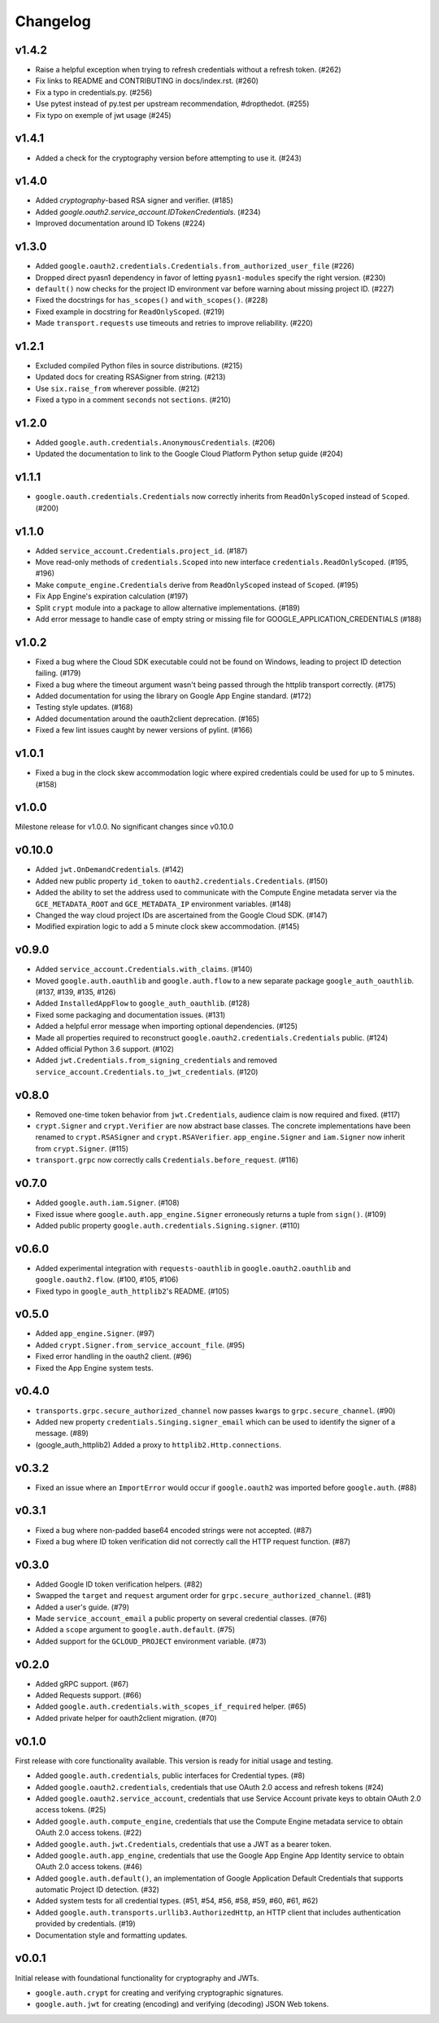 Changelog
=========

v1.4.2
------

- Raise a helpful exception when trying to refresh credentials without a refresh token. (#262)
- Fix links to README and CONTRIBUTING in docs/index.rst. (#260)
- Fix a typo in credentials.py. (#256)
- Use pytest instead of py.test per upstream recommendation, #dropthedot. (#255)
- Fix typo on exemple of jwt usage (#245)

v1.4.1
------

- Added a check for the cryptography version before attempting to use it. (#243)

v1.4.0
------

- Added `cryptography`-based RSA signer and verifier. (#185)
- Added `google.oauth2.service_account.IDTokenCredentials`. (#234)
- Improved documentation around ID Tokens (#224)

v1.3.0
------

- Added ``google.oauth2.credentials.Credentials.from_authorized_user_file`` (#226)
- Dropped direct pyasn1 dependency in favor of letting ``pyasn1-modules`` specify the right version. (#230)
- ``default()`` now checks for the project ID environment var before warning about missing project ID. (#227)
- Fixed the docstrings for ``has_scopes()`` and ``with_scopes()``. (#228)
- Fixed example in docstring for ``ReadOnlyScoped``. (#219)
- Made ``transport.requests`` use timeouts and retries to improve reliability. (#220)

v1.2.1
------

- Excluded compiled Python files in source distributions. (#215)
- Updated docs for creating RSASigner from string. (#213)
- Use ``six.raise_from`` wherever possible. (#212)
- Fixed a typo in a comment ``seconds`` not ``sections``. (#210)

v1.2.0
------

- Added ``google.auth.credentials.AnonymousCredentials``. (#206)
- Updated the documentation to link to the Google Cloud Platform Python setup guide (#204)

v1.1.1
------

- ``google.oauth.credentials.Credentials`` now correctly inherits from ``ReadOnlyScoped`` instead of ``Scoped``. (#200)

v1.1.0
------

- Added ``service_account.Credentials.project_id``. (#187)
- Move read-only methods of ``credentials.Scoped`` into new interface ``credentials.ReadOnlyScoped``. (#195, #196)
- Make ``compute_engine.Credentials`` derive from ``ReadOnlyScoped`` instead of ``Scoped``. (#195)
- Fix App Engine's expiration calculation (#197)
- Split ``crypt`` module into a package to allow alternative implementations. (#189)
- Add error message to handle case of empty string or missing file for GOOGLE_APPLICATION_CREDENTIALS (#188)

v1.0.2
------

- Fixed a bug where the Cloud SDK executable could not be found on Windows, leading to project ID detection failing. (#179)
- Fixed a bug where the timeout argument wasn't being passed through the httplib transport correctly. (#175)
- Added documentation for using the library on Google App Engine standard. (#172)
- Testing style updates. (#168)
- Added documentation around the oauth2client deprecation. (#165)
- Fixed a few lint issues caught by newer versions of pylint. (#166)

v1.0.1
------

- Fixed a bug in the clock skew accommodation logic where expired credentials could be used for up to 5 minutes. (#158)

v1.0.0
------

Milestone release for v1.0.0.
No significant changes since v0.10.0

v0.10.0
-------

- Added ``jwt.OnDemandCredentials``. (#142)
- Added new public property ``id_token`` to ``oauth2.credentials.Credentials``. (#150)
- Added the ability to set the address used to communicate with the Compute Engine metadata server via the ``GCE_METADATA_ROOT`` and ``GCE_METADATA_IP`` environment variables. (#148)
- Changed the way cloud project IDs are ascertained from the Google Cloud SDK. (#147)
- Modified expiration logic to add a 5 minute clock skew accommodation. (#145)

v0.9.0
------

- Added ``service_account.Credentials.with_claims``. (#140)
- Moved ``google.auth.oauthlib`` and ``google.auth.flow`` to a new separate package ``google_auth_oauthlib``. (#137, #139, #135, #126)
- Added ``InstalledAppFlow`` to ``google_auth_oauthlib``. (#128)
- Fixed some packaging and documentation issues. (#131)
- Added a helpful error message when importing optional dependencies. (#125)
- Made all properties required to reconstruct ``google.oauth2.credentials.Credentials`` public. (#124)
- Added official Python 3.6 support. (#102)
- Added ``jwt.Credentials.from_signing_credentials`` and removed ``service_account.Credentials.to_jwt_credentials``. (#120)

v0.8.0
------

- Removed one-time token behavior from ``jwt.Credentials``, audience claim is now required and fixed. (#117)
- ``crypt.Signer`` and ``crypt.Verifier`` are now abstract base classes. The concrete implementations have been renamed to ``crypt.RSASigner`` and ``crypt.RSAVerifier``. ``app_engine.Signer`` and ``iam.Signer`` now inherit from ``crypt.Signer``. (#115)
- ``transport.grpc`` now correctly calls ``Credentials.before_request``. (#116)

v0.7.0
------

- Added ``google.auth.iam.Signer``. (#108)
- Fixed issue where ``google.auth.app_engine.Signer`` erroneously returns a tuple from ``sign()``. (#109)
- Added public property ``google.auth.credentials.Signing.signer``. (#110)

v0.6.0
------

- Added experimental integration with ``requests-oauthlib`` in ``google.oauth2.oauthlib`` and ``google.oauth2.flow``. (#100, #105, #106)
- Fixed typo in ``google_auth_httplib2``'s README. (#105)

v0.5.0
------

- Added ``app_engine.Signer``. (#97)
- Added ``crypt.Signer.from_service_account_file``. (#95)
- Fixed error handling in the oauth2 client. (#96)
- Fixed the App Engine system tests.

v0.4.0
------

- ``transports.grpc.secure_authorized_channel`` now passes ``kwargs`` to ``grpc.secure_channel``. (#90)
- Added new property ``credentials.Singing.signer_email`` which can be used to identify the signer of a message. (#89)
- (google_auth_httplib2) Added a proxy to ``httplib2.Http.connections``.

v0.3.2
------

- Fixed an issue where an ``ImportError`` would occur if ``google.oauth2`` was imported before ``google.auth``. (#88)

v0.3.1
------

- Fixed a bug where non-padded base64 encoded strings were not accepted. (#87)
- Fixed a bug where ID token verification did not correctly call the HTTP request function. (#87)

v0.3.0
------

- Added Google ID token verification helpers. (#82)
- Swapped the ``target`` and ``request`` argument order for ``grpc.secure_authorized_channel``. (#81)
- Added a user's guide. (#79)
- Made ``service_account_email`` a public property on several credential classes. (#76)
- Added a ``scope`` argument to ``google.auth.default``. (#75)
- Added support for the ``GCLOUD_PROJECT`` environment variable. (#73)

v0.2.0
------

- Added gRPC support. (#67)
- Added Requests support. (#66)
- Added ``google.auth.credentials.with_scopes_if_required`` helper. (#65)
- Added private helper for oauth2client migration. (#70)

v0.1.0
------

First release with core functionality available. This version is ready for
initial usage and testing.

- Added ``google.auth.credentials``, public interfaces for Credential types. (#8)
- Added ``google.oauth2.credentials``, credentials that use OAuth 2.0 access and refresh tokens (#24)
- Added ``google.oauth2.service_account``, credentials that use Service Account private keys to obtain OAuth 2.0 access tokens. (#25)
- Added ``google.auth.compute_engine``, credentials that use the Compute Engine metadata service to obtain OAuth 2.0 access tokens. (#22)
- Added ``google.auth.jwt.Credentials``, credentials that use a JWT as a bearer token.
- Added ``google.auth.app_engine``, credentials that use the Google App Engine App Identity service to obtain OAuth 2.0 access tokens. (#46)
- Added ``google.auth.default()``, an implementation of Google Application Default Credentials that supports automatic Project ID detection. (#32)
- Added system tests for all credential types. (#51, #54, #56, #58, #59, #60, #61, #62)
- Added ``google.auth.transports.urllib3.AuthorizedHttp``, an HTTP client that includes authentication provided by credentials. (#19)
- Documentation style and formatting updates.

v0.0.1
------

Initial release with foundational functionality for cryptography and JWTs.

- ``google.auth.crypt`` for creating and verifying cryptographic signatures.
- ``google.auth.jwt`` for creating (encoding) and verifying (decoding) JSON Web tokens.
